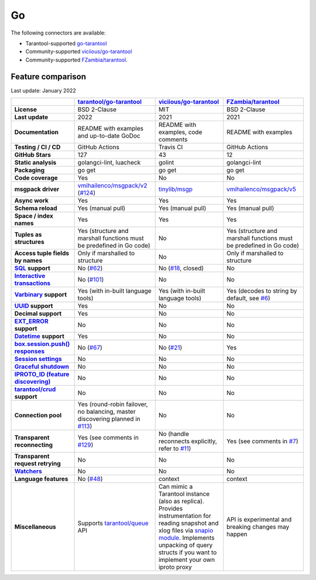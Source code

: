 Go
==

The following connectors are available:

*   Tarantool-supported `go-tarantool <https://github.com/tarantool/go-tarantool>`__

*   Community-supported `viciious/go-tarantool <https://github.com/viciious/go-tarantool>`_

*   Community-supported `FZambia/tarantool <https://github.com/FZambia/tarantool>`_.

..  _go-feature-comparison:

Feature comparison
------------------

Last update: January 2022

..  list-table::
    :header-rows: 1
    :stub-columns: 1

    *   -
        -   `tarantool/go-tarantool <https://github.com/tarantool/go-tarantool>`_
        -   `viciious/go-tarantool <https://github.com/viciious/go-tarantool>`_
        -   `FZambia/tarantool <https://github.com/FZambia/tarantool>`_

    *   -   License
        -   BSD 2-Clause
        -   MIT
        -   BSD 2-Clause

    *   -   Last update
        -   2022
        -   2021
        -   2021

    *   -   Documentation
        -   README with examples and up-to-date GoDoc
        -   README with examples, code comments
        -   README with examples

    *   -   Testing / CI / CD
        -   GitHub Actions
        -   Travis CI
        -   GitHub Actions

    *   -   GitHub Stars
        -   127
        -   43
        -   12

    *   -   Static analysis
        -   golangci-lint, luacheck
        -   golint
        -   golangci-lint

    *   -   Packaging
        -   go get
        -   go get
        -   go get

    *   -   Code coverage
        -   Yes
        -   No
        -   No

    *   -   msgpack driver
        -   `vmihailenco/msgpack/v2 <https://github.com/vmihailenco/msgpack/tree/v2>`_ (`#124 <https://github.com/tarantool/go-tarantool/issues/124>`_)
        -   `tinylib/msgp <https://github.com/tinylib/msgp>`_
        -   `vmihailenco/msgpack/v5 <https://github.com/vmihailenco/msgpack/tree/v5>`_

    *   -   Async work
        -   Yes
        -   Yes
        -   Yes

    *   -   Schema reload
        -   Yes (manual pull)
        -   Yes (manual pull)
        -   Yes (manual pull)

    *   -   Space / index names
        -   Yes
        -   Yes
        -   Yes

    *   -   Tuples as structures
        -   Yes (structure and marshall functions must be predefined in Go code)
        -   No
        -   Yes (structure and marshall functions must be predefined in Go code)

    *   -   Access tuple fields by names
        -   Only if marshalled to structure
        -   No
        -   Only if marshalled to structure

    *   -   `SQL <https://www.tarantool.io/en/doc/latest/reference/reference_sql/>`_ support
        -   No (`#62 <https://github.com/tarantool/go-tarantool/issues/62>`_)
        -   No (`#18 <https://github.com/viciious/go-tarantool/issues/18>`_, closed)
        -   No

    *   -   `Interactive transactions <https://www.tarantool.io/en/doc/latest/book/box/stream/>`_
        -   No (`#101 <https://github.com/tarantool/go-tarantool/issues/101>`_)
        -   No
        -   No

    *   -   `Varbinary <https://www.tarantool.io/en/doc/latest/book/box/data_model/>`_ support
        -   Yes (with in-built language tools)
        -   Yes (with in-built language tools)
        -   Yes (decodes to string by default, see `#6 <https://github.com/FZambia/tarantool/issues/6>`_)

    *   -   `UUID <https://www.tarantool.io/en/doc/latest/book/box/data_model/>`_ support
        -   Yes
        -   No
        -   No

    *   -   Decimal support
        -   Yes
        -   No
        -   No

    *   -   `EXT_ERROR <https://www.tarantool.io/ru/doc/latest/dev_guide/internals/msgpack_extensions/#the-error-type>`_
            support
        -   No
        -   No
        -   No

    *   -   `Datetime <https://github.com/tarantool/tarantool/discussions/6244>`_ support
        -   Yes
        -   No
        -   No

    *   -   `box.session.push() responses <https://www.tarantool.io/ru/doc/latest/reference/reference_lua/box_session/push/>`_
        -   No (`#67 <https://github.com/tarantool/go-tarantool/issues/67>`_)
        -   No (`#21 <https://github.com/viciious/go-tarantool/issues/21>`_)
        -   Yes

    *   -   `Session settings <https://www.tarantool.io/en/doc/latest/reference/reference_lua/box_space/_session_settings/>`_
        -   No
        -   No
        -   No

    *   -   `Graceful shutdown <https://github.com/tarantool/tarantool/issues/5924>`_
        -   No
        -   No
        -   No

    *   -   `IPROTO_ID (feature discovering) <https://github.com/tarantool/tarantool/issues/6253>`_
        -   No
        -   No
        -   No

    *   -   `tarantool/crud <https://github.com/tarantool/crud>`_ support
        -   No
        -   No
        -   No

    *   -   Connection pool
        -   Yes (round-robin failover, no balancing, master discovering planned in `#113 <https://github.com/tarantool/go-tarantool/issues/113>`_)
        -   No
        -   No

    *   -   Transparent reconnecting
        -   Yes (see comments in `#129 <https://github.com/tarantool/go-tarantool/issues/129>`_)
        -   No (handle reconnects explicitly, refer to `#11 <https://github.com/viciious/go-tarantool/issues/11>`_)
        -   Yes (see comments in `#7 <https://github.com/FZambia/tarantool/issues/7>`_)

    *   -   Transparent request retrying
        -   No
        -   No
        -   No

    *   -   `Watchers <https://github.com/tarantool/tarantool/pull/6510>`_
        -   No
        -   No
        -   No

    *   -   Language features
        -   No  (`#48 <https://github.com/tarantool/go-tarantool/issues/48>`_)
        -   context
        -   context

    *   -   Miscellaneous
        -   Supports `tarantool/queue <https://github.com/tarantool/queue>`_ API
        -   Can mimic a Tarantool instance (also as replica). Provides instrumentation for reading snapshot and xlog files
            via `snapio module <https://github.com/viciious/go-tarantool/tree/master/snapio>`_.
            Implements unpacking of query structs if you want to implement your own iproto proxy
        -   API is experimental and breaking changes may happen
